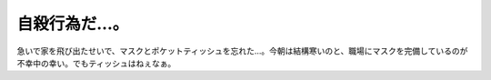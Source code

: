 自殺行為だ…。
==============

急いで家を飛び出たせいで、マスクとポケットティッシュを忘れた…。今朝は結構寒いのと、職場にマスクを完備しているのが不幸中の幸い。でもティッシュはねぇなぁ。






.. author:: default
.. categories:: life,work
.. tags::
.. comments::
